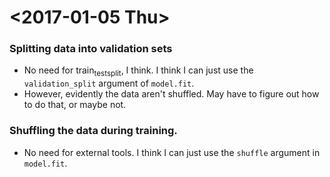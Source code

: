 * <2017-01-05 Thu>
*** Splitting data into validation sets
    - No need for train_test_split, I think.  I think I can just use
      the =validation_split= argument of =model.fit=.
    - However, evidently the data aren't shuffled.  May have to figure
      out how to do that, or maybe not.
*** Shuffling the data during training.
    - No need for external tools.  I think I can just use the
      =shuffle= argument in =model.fit=.
    

